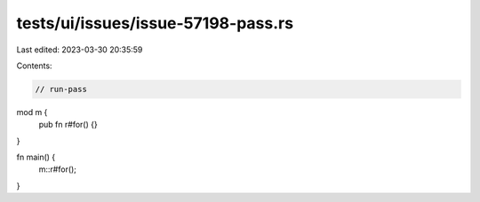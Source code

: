 tests/ui/issues/issue-57198-pass.rs
===================================

Last edited: 2023-03-30 20:35:59

Contents:

.. code-block:: rs

    // run-pass

mod m {
    pub fn r#for() {}
}

fn main() {
    m::r#for();
}



